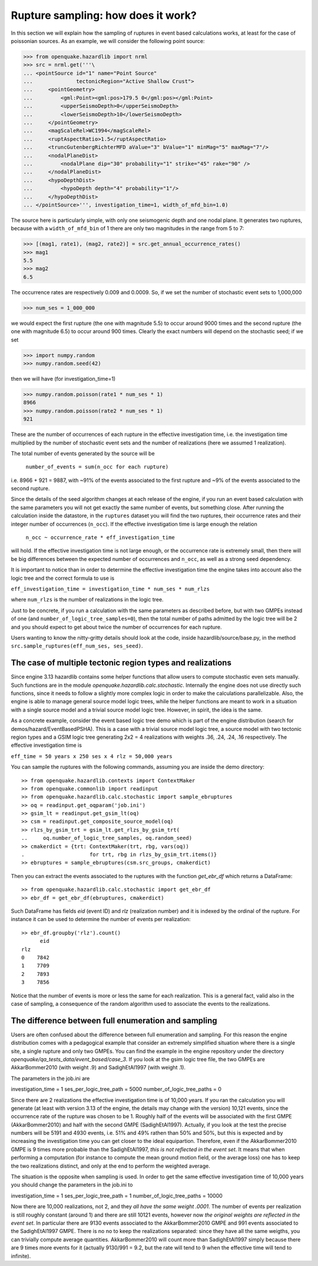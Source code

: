 Rupture sampling: how does it work?
===================================

In this section we will explain how the sampling of ruptures in event based
calculations works, at least for the case of poissonian sources.
As an example, we will consider the following point source:

>>> from openquake.hazardlib import nrml
>>> src = nrml.get('''\
... <pointSource id="1" name="Point Source"
...              tectonicRegion="Active Shallow Crust">
...     <pointGeometry>
...         <gml:Point><gml:pos>179.5 0</gml:pos></gml:Point>
...         <upperSeismoDepth>0</upperSeismoDepth>
...         <lowerSeismoDepth>10</lowerSeismoDepth>
...     </pointGeometry>
...     <magScaleRel>WC1994</magScaleRel>
...     <ruptAspectRatio>1.5</ruptAspectRatio>
...     <truncGutenbergRichterMFD aValue="3" bValue="1" minMag="5" maxMag="7"/>
...     <nodalPlaneDist>
...         <nodalPlane dip="30" probability="1" strike="45" rake="90" />
...     </nodalPlaneDist>
...     <hypoDepthDist>
...         <hypoDepth depth="4" probability="1"/>
...     </hypoDepthDist>
... </pointSource>''', investigation_time=1, width_of_mfd_bin=1.0)

The source here is particularly simple, with only one
seismogenic depth and one nodal plane. It generates two ruptures,
because with a ``width_of_mfd_bin`` of 1 there are only two magnitudes in
the range from 5 to 7:

>>> [(mag1, rate1), (mag2, rate2)] = src.get_annual_occurrence_rates()
>>> mag1
5.5
>>> mag2
6.5

The occurrence rates are respectively 0.009 and 0.0009. So, if we set
the number of stochastic event sets to 1,000,000

>>> num_ses = 1_000_000

we would expect the first rupture (the one with magnitude 5.5) to
occur around 9000 times and the second rupture (the one with magnitude
6.5) to occur around 900 times. Clearly the exact numbers will depend on
the stochastic seed; if we set

>>> import numpy.random
>>> numpy.random.seed(42)

then we will have (for investigation_time=1)

>>> numpy.random.poisson(rate1 * num_ses * 1)
8966
>>> numpy.random.poisson(rate2 * num_ses * 1)
921

These are the number of occurrences of each rupture in the effective
investigation time, i.e. the investigation time multiplied by the
number of stochastic event sets and the number of realizations (here we
assumed 1 realization).

The total number of events generated by the source will be

  ``number_of_events = sum(n_occ for each rupture)``

i.e. 8966 + 921 = 9887, with ~91% of the events associated to the first
rupture and ~9% of the events associated to the second rupture.

Since the details of the seed algorithm changes at each release of
the engine, if you run an event based calculation with the same
parameters you will not get exactly the same number of events,
but something close. After running the calculation inside
the datastore, in the ``ruptures`` dataset you will find the two
ruptures, their occurrence rates and their integer number of
occurrences (``n_occ``). If the effective investigation time is large
enough the relation

  ``n_occ ~ occurrence_rate * eff_investigation_time``

will hold. If the effective investigation time is not large enough, or the
occurrence rate is extremely small, then there will be big differences
between the expected number of occurrences and ``n_occ``, as well as a
strong seed dependency.

It is important to notice than in order to determine the effective
investigation time the engine takes into account also the logic tree
and the correct formula to use is

``eff_investigation_time = investigation_time * num_ses * num_rlzs``

where ``num_rlzs`` is the number of realizations in the logic tree.

Just to be concrete, if you run a calculation with the same parameters
as described before, but with two GMPEs instead of one (and
``number_of_logic_tree_samples=0``), then the total number of paths
admitted by the logic tree will be 2 and you should expect to get
about twice the number of occurrences for each rupture.

Users wanting to know the nitty-gritty details should look at the
code, inside hazardlib/source/base.py, in the method
``src.sample_ruptures(eff_num_ses, ses_seed)``.

The case of multiple tectonic region types and realizations
-----------------------------------------------------------

Since engine 3.13 hazardlib contains some helper functions that
allow users to compute stochastic even sets manually. Such functions
are in the module `openquake.hazardlib.calc.stochastic`. Internally
the engine does not use directly such functions, since it needs to
follow a slightly more complex logic in order to make the calculations
parallelizable. Also, the engine is able to manage general source model
logic trees, while the helper functions are meant to work in a situation
with a single source model and a trivial source model logic tree.
However, in spirit, the idea is the same.

As a concrete example, consider the event based logic tree demo
which is part of the engine distribution (search for
demos/hazard/EventBasedPSHA). This is a case with a trivial
source model logic tree, a source model with two tectonic region
types and a GSIM logic tree generating 2x2 = 4 realizations with
weights .36, .24, .24, .16 respectively. The effective investigation
time is

``eff_time = 50 years x 250 ses x 4 rlz = 50,000 years``

You can sample the ruptures with the following commands,
assuming you are inside the demo directory::

 >> from openquake.hazardlib.contexts import ContextMaker
 >> from openquake.commonlib import readinput
 >> from openquake.hazardlib.calc.stochastic import sample_ebruptures
 >> oq = readinput.get_oqparam('job.ini')
 >> gsim_lt = readinput.get_gsim_lt(oq)
 >> csm = readinput.get_composite_source_model(oq)
 >> rlzs_by_gsim_trt = gsim_lt.get_rlzs_by_gsim_trt(
 ..     oq.number_of_logic_tree_samples, oq.random_seed)
 >> cmakerdict = {trt: ContextMaker(trt, rbg, vars(oq))
 .                     for trt, rbg in rlzs_by_gsim_trt.items()}
 >> ebruptures = sample_ebruptures(csm.src_groups, cmakerdict)

Then you can extract the events associated to the ruptures with
the function `get_ebr_df` which returns a DataFrame::

 >> from openquake.hazardlib.calc.stochastic import get_ebr_df
 >> ebr_df = get_ebr_df(ebruptures, cmakerdict)

Such DataFrame has fields `eid` (event ID) and `rlz` (realization number)
and it is indexed by the ordinal of the rupture. For instance it can be
used to determine the number of events per realization::

 >> ebr_df.groupby('rlz').count()
       eid
 rlz      
 0    7842
 1    7709
 2    7893
 3    7856

Notice that the number of events is more or less the same for each realization.
This is a general fact, valid also in the case of sampling, a consequence
of the random algorithm used to associate the events to the realizations.

The difference between full enumeration and sampling
--------------------------------------------------------------

Users are often confused about the difference between full enumeration and
sampling. For this reason the engine distribution comes
with a pedagogical example that consider an extremely simplified situation
where there is a single site, a single rupture and only two GMPEs.
You can find the example in the engine repository under the directory
`openquake/qa_tests_data/event_based/case_3`. If you look at the gsim
logic tree file, the two GMPEs are AkkarBommer2010 (with weight .9)
and SadighEtAl1997 (with weight .1).

The parameters in the job.ini are

investigation_time = 1
ses_per_logic_tree_path = 5000
number_of_logic_tree_paths = 0

Since there are 2 realizations the effective investigation time is of
10,000 years. If you ran the calculation you will generate (at least
with version 3.13 of the engine, the details may change with the version)
10,121 events, since the occurrence rate of the rupture was chosen to be 1.
Roughly half of the events will be associated with the first GMPE
(AkkarBommer2010) and half with the second GMPE (SadighEtAl1997).
Actually, if you look at the test the precise numbers will be
5191 and 4930 events, i.e. 51% and 49% rathen than 50% and 50%, but this
is expected and by increasing the investigation time you can get closer
to the ideal equipartion. Therefore, even if the AkkarBommer2010 GMPE
is 9 times more probable than the SadighEtAl1997, *this is not reflected
in the event set*. It means that when performing a computation (for instance
to compute the mean ground motion field, or the average loss) one
has to keep the two realizations distinct, and only at the end to
perform the weighted average.

The situation is the opposite when sampling is used. In order to get the
same effective investigation time of 10,000 years you should change the
parameters in the job.ini to

investigation_time = 1
ses_per_logic_tree_path = 1
number_of_logic_tree_paths = 10000

Now there are 10,000 realizations, not 2, and they *all have the same
weight .0001*. The number of events per realization is still roughly
constant (around 1) and there are still 10121 events, however now *the
original weights are reflected in the event set*.  In particular there
are 9130 events associated to the AkkarBommer2010 GMPE and 991 events
associated to the SadighEtAl1997 GMPE. There is no no to keep the realizations
separated: since they have all the same weigths, you can trivially
compute average quantities. AkkarBommer2010 will count more than SadighEtAl1997
simply because there are 9 times more events for it (actually 9130/991 = 9.2,
but the rate will tend to 9 when the effective time will tend to infinite).
